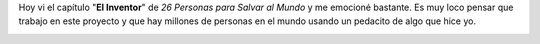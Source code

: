 .. link:
.. description:
.. tags: olpc, proyectos, software libre
.. date: 2012/06/24 22:50:32
.. title: Emocionante
.. slug: emocionante

Hoy vi el capítulo "**El Inventor**\ " de *26 Personas para Salvar al
Mundo* y me emocioné bastante. Es muy loco pensar que trabajo en este
proyecto y que hay millones de personas en el mundo usando un pedacito
de algo que hice yo.

|image0|

.. |image0| image:: http://humitos.files.wordpress.com/2012/06/screenshot-from-2012-06-24-224731.png
   :target: http://www.sur.infinito.com/videos/26-personas-para-salvar-al-mundo-episodio8

